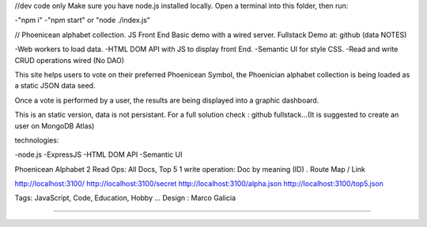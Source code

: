 //dev code only
Make sure you have node.js installed locally.
Open a terminal into this folder, then run:

-"npm i"
-"npm start" or "node ./index.js"

//
Phoenicean alphabet collection.
JS Front End Basic demo with a wired server.
Fullstack Demo at: github (data NOTES)

-Web workers to load data.
-HTML DOM API with JS to display front End.
-Semantic UI for style CSS.
-Read and write CRUD operations wired (No DAO)

This site helps users to vote on their preferred Phoenicean Symbol, 
the Phoenician alphabet collection is being loaded as a static JSON data seed.

Once a vote is performed by a user, the results are being displayed
into a graphic dashboard.

This is an static version, data is not persistant. For a full solution
check : github fullstack...(It is suggested to create an user on MongoDB Atlas)

technologies:

-node.js
-ExpressJS
-HTML DOM API
-Semantic UI

Phoenicean Alphabet
2 Read Ops: All Docs, Top 5
1 write operation: Doc by meaning (ID)
.
Route Map / Link

http://localhost:3100/
http://localhost:3100/secret
http://localhost:3100/alpha.json
http://localhost:3100/top5.json

Tags: JavaScript, Code, Education, Hobby ...
Design : Marco Galicia

////////////////////////

